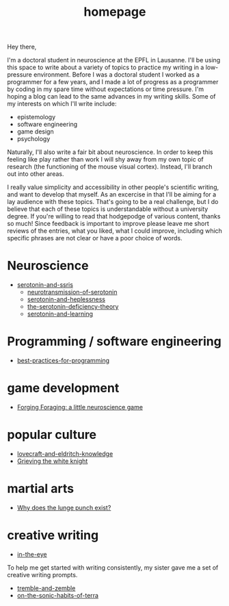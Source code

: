 :PROPERTIES:
:ID:       271b4fb8-cf96-4d49-82ef-db83cc0ce91d
:END:
#+title: homepage
Hey there,

I'm a doctoral student in neuroscience at the EPFL in Lausanne.
I'll be using this space to write about a variety of topics to practice my writing in a low-pressure environment.
Before I was a doctoral student I worked as a programmer for a few years, and I made a lot of progress as a programmer by coding in my spare time without expectations or time pressure.
I'm hoping a blog can lead to the same advances in my writing skills.
Some of my interests on which I'll write include:
 - epistemology
 - software engineering
 - game design
 - psychology

Naturally, I'll also write a fair bit about neuroscience.
In order to keep this feeling like play rather than work I will shy away from my own topic of research (the functioning of the mouse visual cortex).
Instead, I'll branch out into other areas.

I really value simplicity and accessibility in other people's scientific writing, and want to develop that myself.
As an excercise in that I'll be aiming for a lay audience with these topics.
That's going to be a real challenge, but I do believe that each of these topics is understandable without a university degree.
If you're willing to read that hodgepodge of various content, thanks so much!
Since feedback is important to improve please leave me short reviews of the entries, what you liked, what I could improve, including which specific phrases are not clear or have a poor choice of words.


* Neuroscience
- [[id:84c5b566-23ff-4036-9f58-8b3fcbb1b8b1][serotonin-and-ssris]]
  - [[id:c924678f-5230-48d7-85d7-bf7413e5b2c8][neurotransmission-of-serotonin]]
  - [[id:02504069-e1e7-43c8-a746-43ed27a2f807][serotonin-and-heplessness]]  
  - [[id:9c8961f2-4dbd-4dc9-9cd5-f498abc8afaa][the-serotonin-deficiency-theory]]
  - [[id:00813f54-3bba-432c-8032-acc000dc5311][serotonin-and-learning]]

* Programming / software engineering
- [[id:d2494e49-8840-4773-8783-6cd586ded217][best-practices-for-programming]]


* game development
- [[id:72d2a1a8-da5d-49cf-856a-c6b3abe6ed71][Forging Foraging: a little neuroscience game]]

* popular culture
- [[id:94ba5a79-0e68-48b4-b05b-826aa98ca855][lovecraft-and-eldritch-knowledge]]
- [[id:99261cbb-2ad0-4962-9bbe-3337d92f094f][Grieving the white knight]]

* martial arts
- [[id:83472889-eda0-4354-a1d4-9615916efd1d][Why does the lunge punch exist?]]

* creative writing

- [[id:e8cd49f9-d072-4ddc-86be-be3e853d9ded][in-the-eye]]

To help me get started with writing consistently, my sister gave me a set of creative writing prompts.
- [[id:245d134a-80ac-4d13-a899-b52465bb36aa][tremble-and-zemble]]
- [[id:b34052c5-b67a-43a7-bed1-2eaa706aaf45][on-the-sonic-habits-of-terra]]
